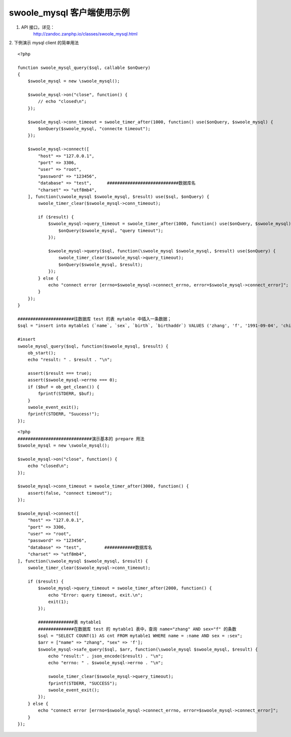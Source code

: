 swoole_mysql 客户端使用示例
======================================

1. API 接口，详见：
    http://zandoc.zanphp.io/classes/swoole_mysql.html


2. 下例演示 mysql client 的简单用法
::

    <?php

    function swoole_mysql_query($sql, callable $onQuery)
    {
        $swoole_mysql = new \swoole_mysql();

        $swoole_mysql->on("close", function() {
            // echo "closed\n";
        });

        $swoole_mysql->conn_timeout = swoole_timer_after(1000, function() use($onQuery, $swoole_mysql) {
            $onQuery($swoole_mysql, "connecte timeout");
        });

        $swoole_mysql->connect([
            "host" => "127.0.0.1",
            "port" => 3306,
            "user" => "root",
            "password" => "123456",
            "database" => "test",      ############################数据库名
            "charset" => "utf8mb4",    
        ], function(\swoole_mysql $swoole_mysql, $result) use($sql, $onQuery) {
            swoole_timer_clear($swoole_mysql->conn_timeout);

            if ($result) {
                $swoole_mysql->query_timeout = swoole_timer_after(1000, function() use($onQuery, $swoole_mysql) {
                    $onQuery($swoole_mysql, "query timeout");
                });

                $swoole_mysql->query($sql, function(\swoole_mysql $swoole_mysql, $result) use($onQuery) {
                    swoole_timer_clear($swoole_mysql->query_timeout);
                    $onQuery($swoole_mysql, $result);
                });
            } else {
                echo "connect error [errno=$swoole_mysql->connect_errno, error=$swoole_mysql->connect_error]";
            }
        });
    }

    ######################往数据库 test 的表 mytable 中插入一条数据；
    $sql = "insert into mytable1 (`name`, `sex`, `birth`, `birthaddr`) VALUES ('zhang', 'f', '1991-09-04', 'china')";

    #insert
    swoole_mysql_query($sql, function($swoole_mysql, $result) {
        ob_start();
        echo "result: " . $result . "\n";
        
        assert($result === true);
        assert($swoole_mysql->errno === 0);
        if ($buf = ob_get_clean()) {
            fprintf(STDERR, $buf);
        }
        swoole_event_exit();
        fprintf(STDERR, "Suucess!");
    });


::

    <?php
    #############################演示基本的 prepare 用法
    $swoole_mysql = new \swoole_mysql();

    $swoole_mysql->on("close", function() {
        echo "closed\n";
    });

    $swoole_mysql->conn_timeout = swoole_timer_after(3000, function() {
        assert(false, "connect timeout");
    });

    $swoole_mysql->connect([
        "host" => "127.0.0.1",
        "port" => 3306,
        "user" => "root",
        "password" => "123456",
        "database" => "test",         ############数据库名
        "charset" => "utf8mb4",
    ], function(\swoole_mysql $swoole_mysql, $result) {
        swoole_timer_clear($swoole_mysql->conn_timeout);

        if ($result) {
            $swoole_mysql->query_timeout = swoole_timer_after(2000, function() {
                echo "Error: query timeout, exit.\n";
                exit(1);
            });

            ##############表 mytable1
            ##############在数据库 test 的 mytable1 表中，查询 name="zhang" AND sex="f" 的条数
            $sql = "SELECT COUNT(1) AS cnt FROM mytable1 WHERE name = :name AND sex = :sex";
            $arr = ["name" => "zhang", "sex" => 'f'];
            $swoole_mysql->safe_query($sql, $arr, function(\swoole_mysql $swoole_mysql, $result) {
                echo "result:" . json_encode($result) . "\n";
                echo "errno: " . $swoole_mysql->errno . "\n";

                swoole_timer_clear($swoole_mysql->query_timeout);
                fprintf(STDERR, "SUCCESS");
                swoole_event_exit();
            });
        } else {
            echo "connect error [errno=$swoole_mysql->connect_errno, error=$swoole_mysql->connect_error]";
        }
    });